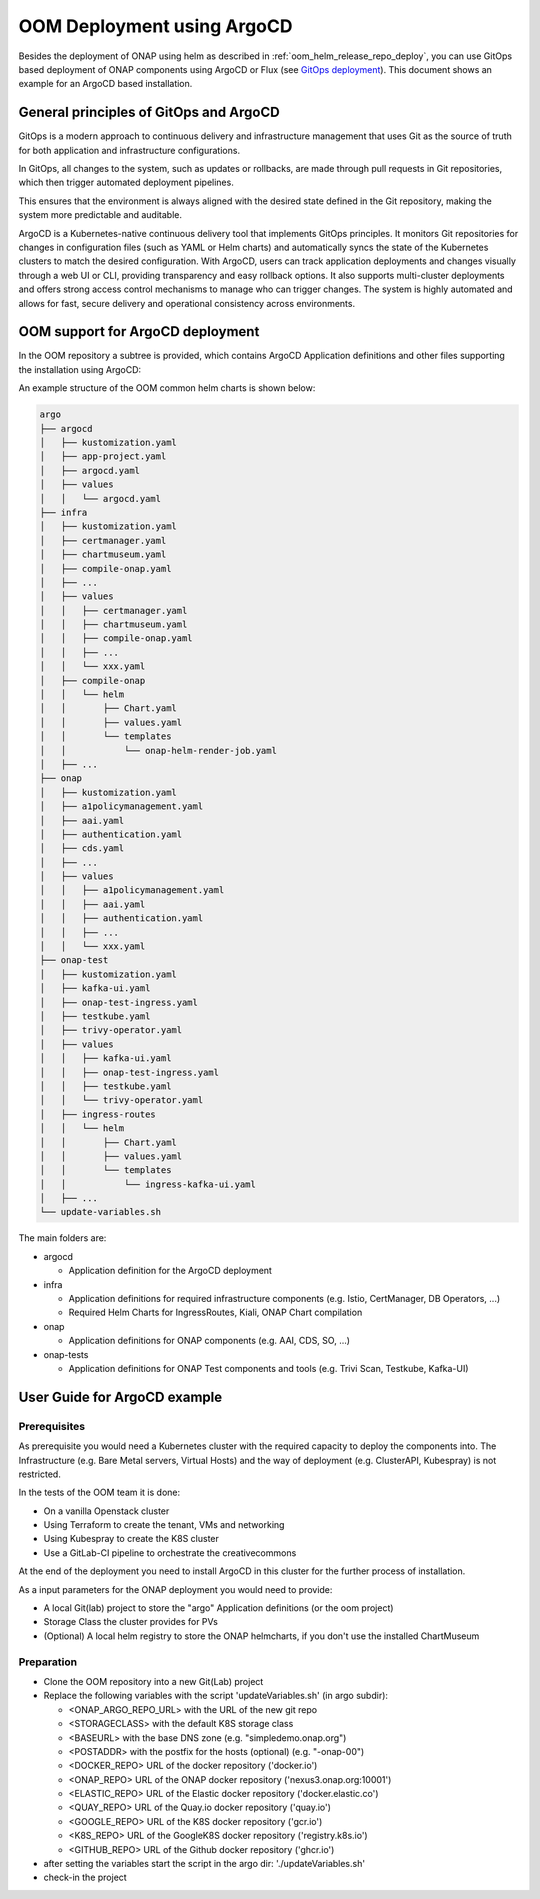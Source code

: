 .. This work is licensed under a Creative Commons Attribution 4.0
.. International License.
.. http://creativecommons.org/licenses/by/4.0
.. Copyright (C) 2025 Deutsche Telekom

.. Links
.. _ONAP helm release repository: https://nexus3.onap.org/service/rest/repository/browse/onap-helm-release/
.. _ONAP Release Long Term Roadmap: https://lf-onap.atlassian.net/wiki/spaces/DW/pages/16220234/Long+Term+Release+Roadmap
.. _GitOps Deployment: https://www.cncf.io/blog/2025/06/09/gitops-in-2025-from-old-school-updates-to-the-modern-way/

.. _oom_argo_release_deploy:

OOM Deployment using ArgoCD
===========================

Besides the deployment of ONAP using helm as described in :ref:`oom_helm_release_repo_deploy`, you
can use GitOps based deployment of ONAP components using ArgoCD or Flux (see `GitOps deployment`_).
This document shows an example for an ArgoCD based installation.

General principles of GitOps and ArgoCD
---------------------------------------

GitOps is a modern approach to continuous delivery and infrastructure management
that uses Git as the source of truth for both application and infrastructure configurations.

In GitOps, all changes to the system, such as updates or rollbacks, are made through pull
requests in Git repositories, which then trigger automated deployment pipelines.

This ensures that the environment is always aligned with the desired state defined in the Git
repository, making the system more predictable and auditable.

ArgoCD is a Kubernetes-native continuous delivery tool that implements GitOps principles.
It monitors Git repositories for changes in configuration files
(such as YAML or Helm charts) and automatically syncs the state of the Kubernetes
clusters to match the desired configuration.
With ArgoCD, users can track application deployments and changes visually through
a web UI or CLI, providing transparency and easy rollback options.
It also supports multi-cluster deployments and offers strong access control mechanisms
to manage who can trigger changes.
The system is highly automated and allows for fast, secure delivery and operational
consistency across environments.

OOM support for ArgoCD deployment
---------------------------------

In the OOM repository a subtree is provided, which contains ArgoCD
Application definitions and other files supporting the installation
using ArgoCD:

An example structure of the OOM common helm charts is shown below:

.. code-block:: bash

  argo
  ├── argocd
  │   ├── kustomization.yaml
  │   ├── app-project.yaml
  │   ├── argocd.yaml
  │   ├── values
  │   │   └── argocd.yaml
  ├── infra
  │   ├── kustomization.yaml
  │   ├── certmanager.yaml
  │   ├── chartmuseum.yaml
  │   ├── compile-onap.yaml
  │   ├── ...
  │   ├── values
  │   │   ├── certmanager.yaml
  │   │   ├── chartmuseum.yaml
  │   │   ├── compile-onap.yaml
  │   │   ├── ...
  │   │   └── xxx.yaml
  │   ├── compile-onap
  │   │   └── helm
  │   │       ├── Chart.yaml
  │   │       ├── values.yaml
  │   │       └── templates
  │   │           └── onap-helm-render-job.yaml
  │   ├── ...
  ├── onap
  │   ├── kustomization.yaml
  │   ├── a1policymanagement.yaml
  │   ├── aai.yaml
  │   ├── authentication.yaml
  │   ├── cds.yaml
  │   ├── ...
  │   ├── values
  │   │   ├── a1policymanagement.yaml
  │   │   ├── aai.yaml
  │   │   ├── authentication.yaml
  │   │   ├── ...
  │   │   └── xxx.yaml
  ├── onap-test
  │   ├── kustomization.yaml
  │   ├── kafka-ui.yaml
  │   ├── onap-test-ingress.yaml
  │   ├── testkube.yaml
  │   ├── trivy-operator.yaml
  │   ├── values
  │   │   ├── kafka-ui.yaml
  │   │   ├── onap-test-ingress.yaml
  │   │   ├── testkube.yaml
  │   │   └── trivy-operator.yaml
  │   ├── ingress-routes
  │   │   └── helm
  │   │       ├── Chart.yaml
  │   │       ├── values.yaml
  │   │       └── templates
  │   │           └── ingress-kafka-ui.yaml
  │   ├── ...
  └── update-variables.sh

The main folders are:

* argocd

  * Application definition for the ArgoCD deployment

* infra

  * Application definitions for required infrastructure components
    (e.g. Istio, CertManager, DB Operators, ...)
  * Required Helm Charts for IngressRoutes, Kiali, ONAP Chart compilation

* onap

  * Application definitions for ONAP components (e.g. AAI, CDS, SO, ...)

* onap-tests

  * Application definitions for ONAP Test components and tools
    (e.g. Trivi Scan, Testkube, Kafka-UI)


User Guide for ArgoCD example
-----------------------------

Prerequisites
^^^^^^^^^^^^^

As prerequisite you would need a Kubernetes cluster with the required
capacity to deploy the components into.
The Infrastructure (e.g. Bare Metal servers, Virtual Hosts) and the
way of deployment  (e.g. ClusterAPI, Kubespray) is not restricted.

In the tests of the OOM team it is done:

* On a vanilla Openstack cluster
* Using Terraform to create the tenant, VMs and networking
* Using Kubespray to create the K8S cluster
* Use a GitLab-CI pipeline to orchestrate the creativecommons

At the end of the deployment you need to install ArgoCD in this cluster
for the further process of installation.

As a input parameters for the ONAP deployment you would need to provide:

* A local Git(lab) project to store the "argo" Application definitions (or the oom project)
* Storage Class the cluster provides for PVs
* (Optional) A local helm registry to store the ONAP helmcharts,
  if you don't use the installed ChartMuseum

Preparation
^^^^^^^^^^^

* Clone the OOM repository into a new Git(Lab) project
* Replace the following variables with the script 'updateVariables.sh' (in argo subdir):

  * <ONAP_ARGO_REPO_URL> with the URL of the new git repo
  * <STORAGECLASS> with the default K8S storage class
  * <BASEURL> with the base DNS zone (e.g. "simpledemo.onap.org")
  * <POSTADDR> with the postfix for the hosts (optional) (e.g. "-onap-00")
  * <DOCKER_REPO> URL of the docker repository ('docker.io')
  * <ONAP_REPO> URL of the ONAP docker repository ('nexus3.onap.org:10001')
  * <ELASTIC_REPO> URL of the Elastic docker repository ('docker.elastic.co')
  * <QUAY_REPO> URL of the Quay.io docker repository ('quay.io')
  * <GOOGLE_REPO> URL of the K8S docker repository ('gcr.io')
  * <K8S_REPO> URL of the GoogleK8S docker repository ('registry.k8s.io')
  * <GITHUB_REPO> URL of the Github docker repository ('ghcr.io')
* after setting the variables start the script in the argo dir:
  './updateVariables.sh'
* check-in the project
